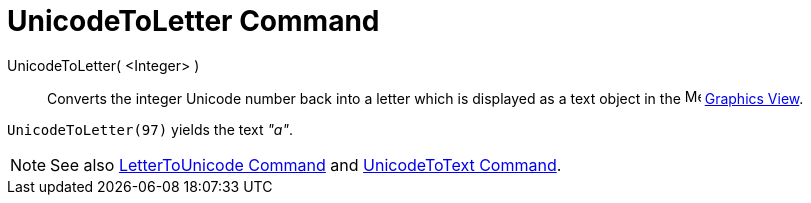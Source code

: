 = UnicodeToLetter Command

UnicodeToLetter( <Integer> )::
  Converts the integer Unicode number back into a letter which is displayed as a text object in the
  image:16px-Menu_view_graphics.svg.png[Menu view graphics.svg,width=16,height=16] xref:/Graphics_View.adoc[Graphics
  View].

[EXAMPLE]
====

`UnicodeToLetter(97)` yields the text _"a"_.

====

[NOTE]
====

See also xref:/commands/LetterToUnicode_Command.adoc[LetterToUnicode Command] and
xref:/commands/UnicodeToText_Command.adoc[UnicodeToText Command].

====
